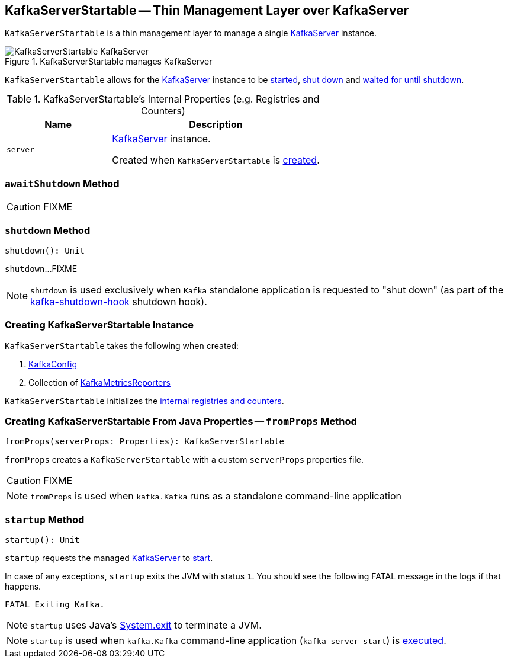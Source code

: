 == [[KafkaServerStartable]] KafkaServerStartable -- Thin Management Layer over KafkaServer

`KafkaServerStartable` is a thin management layer to manage a single <<server, KafkaServer>> instance.

.KafkaServerStartable manages KafkaServer
image::images/KafkaServerStartable-KafkaServer.png[align="center"]

`KafkaServerStartable` allows for the <<server, KafkaServer>> instance to be <<startup, started>>, <<shutdown, shut down>> and <<awaitShutdown, waited for until shutdown>>.

[[internal-registries]]
.KafkaServerStartable's Internal Properties (e.g. Registries and Counters)
[frame="topbot",cols="1,2",options="header",width="100%"]
|===
| Name
| Description

| [[server]] `server`
| link:kafka-server-KafkaServer.adoc[KafkaServer] instance.

Created when `KafkaServerStartable` is <<creating-instance, created>>.
|===

=== [[awaitShutdown]] `awaitShutdown` Method

CAUTION: FIXME

=== [[shutdown]] `shutdown` Method

[source, scala]
----
shutdown(): Unit
----

`shutdown`...FIXME

NOTE: `shutdown` is used exclusively when `Kafka` standalone application is requested to "shut down" (as part of the <<kafka-Kafka.adoc#main, kafka-shutdown-hook>> shutdown hook).

=== [[creating-instance]] Creating KafkaServerStartable Instance

`KafkaServerStartable` takes the following when created:

1. link:kafka-KafkaConfig.adoc[KafkaConfig]
2. Collection of link:kafka-KafkaMetricsReporter.adoc[KafkaMetricsReporters]

`KafkaServerStartable` initializes the <<internal-registries, internal registries and counters>>.

=== [[fromProps]] Creating KafkaServerStartable From Java Properties -- `fromProps` Method

[source, scala]
----
fromProps(serverProps: Properties): KafkaServerStartable
----

`fromProps` creates a `KafkaServerStartable` with a custom `serverProps` properties file.

CAUTION: FIXME

NOTE: `fromProps` is used when `kafka.Kafka` runs as a standalone command-line application

=== [[startup]] `startup` Method

[source, scala]
----
startup(): Unit
----

`startup` requests the managed <<server, KafkaServer>> to link:kafka-server-KafkaServer.adoc#startup[start].

In case of any exceptions, `startup` exits the JVM with status `1`. You should see the following FATAL message in the logs if that happens.

```
FATAL Exiting Kafka.
```

NOTE: `startup` uses Java's link:++https://docs.oracle.com/javase/8/docs/api/java/lang/System.html#exit-int-++[System.exit] to terminate a JVM.

NOTE: `startup` is used when `kafka.Kafka` command-line application (`kafka-server-start`) is <<kafka-Kafka.adoc#main, executed>>.
